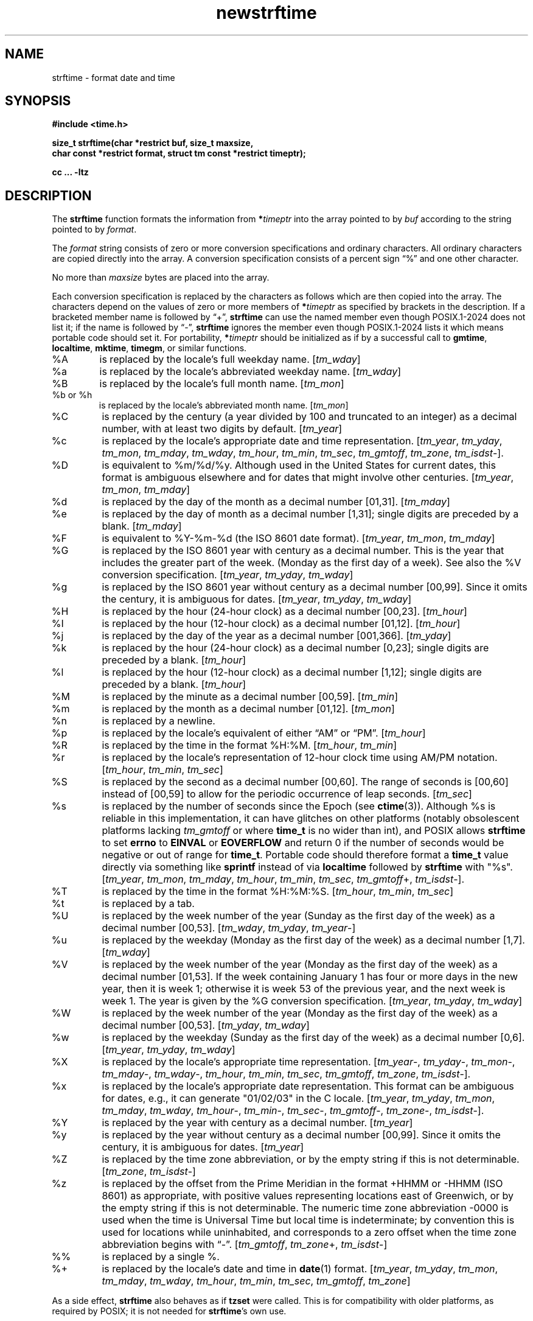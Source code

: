 .\" strftime man page
.\"
.\" Based on the UCB file whose corrected copyright information appears below.
.\" Copyright 1989, 1991 The Regents of the University of California.
.\" All rights reserved.
.\"
.\" This code is derived from software contributed to Berkeley by
.\" the American National Standards Committee X3, on Information
.\" Processing Systems.
.\"
.\" Redistribution and use in source and binary forms, with or without
.\" modification, are permitted provided that the following conditions
.\" are met:
.\" 1. Redistributions of source code must retain the above copyright
.\"    notice, this list of conditions and the following disclaimer.
.\" 2. Redistributions in binary form must reproduce the above copyright
.\"    notice, this list of conditions and the following disclaimer in the
.\"    documentation and/or other materials provided with the distribution.
.\" 3. Neither the name of the University nor the names of its contributors
.\"    may be used to endorse or promote products derived from this software
.\"    without specific prior written permission.
.\"
.\" THIS SOFTWARE IS PROVIDED BY THE REGENTS AND CONTRIBUTORS "AS IS" AND
.\" ANY EXPRESS OR IMPLIED WARRANTIES, INCLUDING, BUT NOT LIMITED TO, THE
.\" IMPLIED WARRANTIES OF MERCHANTABILITY AND FITNESS FOR A PARTICULAR PURPOSE
.\" ARE DISCLAIMED.  IN NO EVENT SHALL THE REGENTS OR CONTRIBUTORS BE LIABLE
.\" FOR ANY DIRECT, INDIRECT, INCIDENTAL, SPECIAL, EXEMPLARY, OR CONSEQUENTIAL
.\" DAMAGES (INCLUDING, BUT NOT LIMITED TO, PROCUREMENT OF SUBSTITUTE GOODS
.\" OR SERVICES; LOSS OF USE, DATA, OR PROFITS; OR BUSINESS INTERRUPTION)
.\" HOWEVER CAUSED AND ON ANY THEORY OF LIABILITY, WHETHER IN CONTRACT, STRICT
.\" LIABILITY, OR TORT (INCLUDING NEGLIGENCE OR OTHERWISE) ARISING IN ANY WAY
.\" OUT OF THE USE OF THIS SOFTWARE, EVEN IF ADVISED OF THE POSSIBILITY OF
.\" SUCH DAMAGE.
.\"
.\"     from: @(#)strftime.3	5.12 (Berkeley) 6/29/91
.\"	$Id: strftime.3,v 1.4 1993/12/15 20:33:00 jtc Exp $
.\"
.TH newstrftime 3 "" "Time Zone Database"
.SH NAME
strftime \- format date and time
.SH SYNOPSIS
.nf
.B #include <time.h>
.PP
.B "size_t strftime(char *restrict buf, size_t maxsize,"
.B "    char const *restrict format, struct tm const *restrict timeptr);"
.PP
.B cc ... \-ltz
.fi
.SH DESCRIPTION
.ie '\(lq'' .ds lq \&"\"
.el .ds lq \(lq\"
.ie '\(rq'' .ds rq \&"\"
.el .ds rq \(rq\"
.de c
.ie \n(.g \f(CR\\$1\fP\\$2
.el \\$1\\$2
..
.de q
\\$3\*(lq\\$1\*(rq\\$2
..
The
.B strftime
function formats the information from
.BI * timeptr
into the array pointed to by
.I buf
according to the string pointed to by
.IR format .
.PP
The
.I format
string consists of zero or more conversion specifications and
ordinary characters.
All ordinary characters are copied directly into the array.
A conversion specification consists of a percent sign
.q %
and one other character.
.PP
No more than
.I maxsize
bytes are placed into the array.
.PP
Each conversion specification is replaced by the characters as
follows which are then copied into the array.
The characters depend on the values of zero or more members of
.BI * timeptr
as specified by brackets in the description.
If a bracketed member name is followed by
.q + ,
.B strftime
can use the named member even though POSIX.1-2024 does not list it;
if the name is followed by
.q \- ,
.B strftime
ignores the member even though POSIX.1-2024 lists it
which means portable code should set it.
For portability,
.BI * timeptr
should be initialized as if by a successful call to
.BR gmtime ,
.BR localtime ,
.BR mktime ,
.BR timegm ,
or similar functions.
.TP
%A
is replaced by the locale's full weekday name.
.RI [ tm_wday ]
.TP
%a
is replaced by the locale's abbreviated weekday name.
.RI [ tm_wday ]
.TP
%B
is replaced by the locale's full month name.
.RI [ tm_mon ]
.TP
%b or %h
is replaced by the locale's abbreviated month name.
.RI [ tm_mon ]
.TP
%C
is replaced by the century (a year divided by 100 and truncated to an integer)
as a decimal number, with at least two digits by default.
.RI [ tm_year ]
.TP
%c
is replaced by the locale's appropriate date and time representation.
.RI [ tm_year ,
.IR tm_yday ,
.IR tm_mon ,
.IR tm_mday ,
.IR tm_wday ,
.IR tm_hour ,
.IR tm_min ,
.IR tm_sec ,
.IR tm_gmtoff ,
.IR tm_zone ,
.IR tm_isdst \-].
.TP
%D
is equivalent to
.c %m/%d/%y .
Although used in the United States for current dates,
this format is ambiguous elsewhere
and for dates that might involve other centuries.
.RI [ tm_year ,
.IR tm_mon ,
.IR tm_mday ]
.TP
%d
is replaced by the day of the month as a decimal number [01,31].
.RI [ tm_mday ]
.TP
%e
is replaced by the day of month as a decimal number [1,31];
single digits are preceded by a blank.
.RI [ tm_mday ]
.TP
%F
is equivalent to
.c %Y-%m-%d
(the ISO 8601 date format).
.RI [ tm_year ,
.IR tm_mon ,
.IR tm_mday ]
.TP
%G
is replaced by the ISO 8601 year with century as a decimal number.
This is the year that includes the greater part of the week.
(Monday as the first day of a week).
See also the
.c %V
conversion specification.
.RI [ tm_year ,
.IR tm_yday ,
.IR tm_wday ]
.TP
%g
is replaced by the ISO 8601 year without century as a decimal number [00,99].
Since it omits the century, it is ambiguous for dates.
.RI [ tm_year ,
.IR tm_yday ,
.IR tm_wday ]
.TP
%H
is replaced by the hour (24-hour clock) as a decimal number [00,23].
.RI [ tm_hour ]
.TP
%I
is replaced by the hour (12-hour clock) as a decimal number [01,12].
.RI [ tm_hour ]
.TP
%j
is replaced by the day of the year as a decimal number [001,366].
.RI [ tm_yday ]
.TP
%k
is replaced by the hour (24-hour clock) as a decimal number [0,23];
single digits are preceded by a blank.
.RI [ tm_hour ]
.TP
%l
is replaced by the hour (12-hour clock) as a decimal number [1,12];
single digits are preceded by a blank.
.RI [ tm_hour ]
.TP
%M
is replaced by the minute as a decimal number [00,59].
.RI [ tm_min ]
.TP
%m
is replaced by the month as a decimal number [01,12].
.RI [ tm_mon ]
.TP
%n
is replaced by a newline.
.TP
%p
is replaced by the locale's equivalent of either
.q AM
or
.q PM .
.RI [ tm_hour ]
.TP
%R
is replaced by the time in the format
.c %H:%M .
.RI [ tm_hour ,
.IR tm_min ]
.TP
%r
is replaced by the locale's representation of 12-hour clock time
using AM/PM notation.
.RI [ tm_hour ,
.IR tm_min ,
.IR tm_sec ]
.TP
%S
is replaced by the second as a decimal number [00,60].
The range of
seconds is [00,60] instead of [00,59] to allow for the periodic occurrence
of leap seconds.
.RI [ tm_sec ]
.TP
%s
is replaced by the number of seconds since the Epoch (see
.BR ctime (3)).
Although %s is reliable in this implementation,
it can have glitches on other platforms
(notably obsolescent platforms lacking
.I tm_gmtoff
or where
.B time_t
is no wider than int), and POSIX allows
.B strftime
to set
.B errno
to
.B EINVAL
or
.B EOVERFLOW
and return 0 if the number of seconds would be negative or out of range for
.BR time_t .
Portable code should therefore format a
.B time_t
value directly via something like
.B sprintf
instead of via
.B localtime
followed by
.B strftime
with "%s".
.RI [ tm_year ,
.IR tm_mon ,
.IR tm_mday ,
.IR tm_hour ,
.IR tm_min ,
.IR tm_sec ,
.IR tm_gmtoff +,
.IR tm_isdst \-].
.TP
%T
is replaced by the time in the format
.c %H:%M:%S .
.RI [ tm_hour ,
.IR tm_min ,
.IR tm_sec ]
.TP
%t
is replaced by a tab.
.TP
%U
is replaced by the week number of the year (Sunday as the first day of
the week) as a decimal number [00,53].
.RI [ tm_wday ,
.IR tm_yday ,
.IR tm_year \-]
.TP
%u
is replaced by the weekday (Monday as the first day of the week)
as a decimal number [1,7].
.RI [ tm_wday ]
.TP
%V
is replaced by the week number of the year (Monday as the first day of
the week) as a decimal number [01,53].  If the week containing January
1 has four or more days in the new year, then it is week 1; otherwise
it is week 53 of the previous year, and the next week is week 1.
The year is given by the
.c %G
conversion specification.
.RI [ tm_year ,
.IR tm_yday ,
.IR tm_wday ]
.TP
%W
is replaced by the week number of the year (Monday as the first day of
the week) as a decimal number [00,53].
.RI [ tm_yday ,
.IR tm_wday ]
.TP
%w
is replaced by the weekday (Sunday as the first day of the week)
as a decimal number [0,6].
.RI [ tm_year ,
.IR tm_yday ,
.IR tm_wday ]
.TP
%X
is replaced by the locale's appropriate time representation.
.RI [ tm_year \-,
.IR tm_yday \-,
.IR tm_mon \-,
.IR tm_mday \-,
.IR tm_wday \-,
.IR tm_hour ,
.IR tm_min ,
.IR tm_sec ,
.IR tm_gmtoff ,
.IR tm_zone ,
.IR tm_isdst \-].
.TP
%x
is replaced by the locale's appropriate date representation.
This format can be ambiguous for dates, e.g.,
it can generate "01/02/03" in the C locale.
.RI [ tm_year ,
.IR tm_yday ,
.IR tm_mon ,
.IR tm_mday ,
.IR tm_wday ,
.IR tm_hour \-,
.IR tm_min \-,
.IR tm_sec \-,
.IR tm_gmtoff \-,
.IR tm_zone \-,
.IR tm_isdst \-].
.TP
%Y
is replaced by the year with century as a decimal number.
.RI [ tm_year ]
.TP
%y
is replaced by the year without century as a decimal number [00,99].
Since it omits the century, it is ambiguous for dates.
.RI [ tm_year ]
.TP
%Z
is replaced by the time zone abbreviation,
or by the empty string if this is not determinable.
.RI [ tm_zone ,
.IR tm_isdst \-]
.TP
%z
is replaced by the offset from the Prime Meridian
in the format +HHMM or \-HHMM (ISO 8601) as appropriate,
with positive values representing locations east of Greenwich,
or by the empty string if this is not determinable.
The numeric time zone abbreviation \-0000 is used when the time is
Universal Time
but local time is indeterminate; by convention this is used for
locations while uninhabited, and corresponds to a zero offset when the
time zone abbreviation begins with
.q "\-" .
.RI [ tm_gmtoff ,
.IR tm_zone +,
.IR tm_isdst \-]
.TP
%%
is replaced by a single %.
.TP
%+
is replaced by the locale's date and time in
.BR date (1)
format.
.RI [ tm_year ,
.IR tm_yday ,
.IR tm_mon ,
.IR tm_mday ,
.IR tm_wday ,
.IR tm_hour ,
.IR tm_min ,
.IR tm_sec ,
.IR tm_gmtoff ,
.IR tm_zone ]
.PP
As a side effect,
.B strftime
also behaves as if
.B tzset
were called.
This is for compatibility with older platforms, as required by POSIX;
it is not needed for
.BR strftime 's
own use.
.SH "RETURN VALUE"
If the conversion is successful,
.B strftime
returns the number of bytes placed into the array, not counting the
terminating NUL;
.B errno
is unchanged if the returned value is zero.
Otherwise,
.B errno
is set to indicate the error, zero is returned,
and the array contents are unspecified.
.SH ERRORS
This function fails if:
.TP
[ERANGE]
The total number of resulting bytes, including the terminating
NUL character, is more than
.IR maxsize .
.SH SEE ALSO
.BR date (1),
.BR getenv (3),
.BR newctime (3),
.BR newtzset (3),
.BR time (2),
.BR tzfile (5).
.SH BUGS
There is no conversion specification for the phase of the moon.
